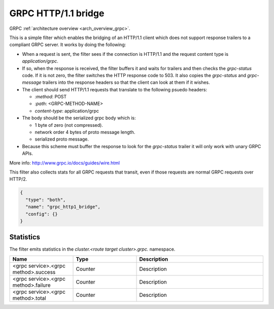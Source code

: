 .. _config_http_filters_grpc_bridge:

GRPC HTTP/1.1 bridge
====================

GRPC :ref:`architecture overview <arch_overview_grpc>`.

This is a simple filter which enables the bridging of an HTTP/1.1 client which does not support
response trailers to a compliant GRPC server. It works by doing the following:

* When a request is sent, the filter sees if the connection is HTTP/1.1 and the request content type
  is *application/grpc*.
* If so, when the response is received, the filter buffers it and waits for trailers and then checks the
  *grpc-status* code. If it is not zero, the filter switches the HTTP response code to 503. It also copies
  the *grpc-status* and *grpc-message* trailers into the response headers so that the client can look
  at them if it wishes.
* The client should send HTTP/1.1 requests that translate to the following psuedo headers:

  * *\:method*: POST
  * *\:path*: <GRPC-METHOD-NAME>
  * *content-type*: application/grpc

* The body should be the serialized grpc body which is:

  * 1 byte of zero (not compressed).
  * network order 4 bytes of proto message length.
  * serialized proto message.

* Because this scheme must buffer the response to look for the *grpc-status* trailer it will only
  work with unary GRPC APIs.

More info: http://www.grpc.io/docs/guides/wire.html

This filter also collects stats for all GRPC requests that transit, even if those requests are
normal GRPC requests over HTTP/2.

.. code-block:: json

  {
    "type": "both",
    "name": "grpc_http1_bridge",
    "config": {}
  }

Statistics
----------

The filter emits statistics in the *cluster.<route target cluster>.grpc.* namespace.

.. csv-table::
  :header: Name, Type, Description
  :widths: 1, 1, 2

  <grpc service>.<grpc method>.success, Counter, Description
  <grpc service>.<grpc method>.failure, Counter, Description
  <grpc service>.<grpc method>.total, Counter, Description
